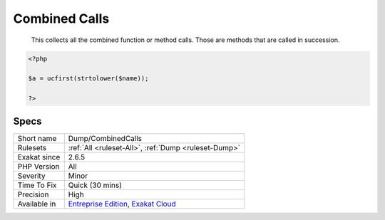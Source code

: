 .. _dump-combinedcalls:

.. _combined-calls:

Combined Calls
++++++++++++++

  This collects all the combined function or method calls. Those are methods that are called in succession.

.. code-block:: php
   
   <?php
   
   $a = ucfirst(strtolower($name));
   
   ?>

Specs
_____

+--------------+-------------------------------------------------------------------------------------------------------------------------+
| Short name   | Dump/CombinedCalls                                                                                                      |
+--------------+-------------------------------------------------------------------------------------------------------------------------+
| Rulesets     | :ref:`All <ruleset-All>`, :ref:`Dump <ruleset-Dump>`                                                                    |
+--------------+-------------------------------------------------------------------------------------------------------------------------+
| Exakat since | 2.6.5                                                                                                                   |
+--------------+-------------------------------------------------------------------------------------------------------------------------+
| PHP Version  | All                                                                                                                     |
+--------------+-------------------------------------------------------------------------------------------------------------------------+
| Severity     | Minor                                                                                                                   |
+--------------+-------------------------------------------------------------------------------------------------------------------------+
| Time To Fix  | Quick (30 mins)                                                                                                         |
+--------------+-------------------------------------------------------------------------------------------------------------------------+
| Precision    | High                                                                                                                    |
+--------------+-------------------------------------------------------------------------------------------------------------------------+
| Available in | `Entreprise Edition <https://www.exakat.io/entreprise-edition>`_, `Exakat Cloud <https://www.exakat.io/exakat-cloud/>`_ |
+--------------+-------------------------------------------------------------------------------------------------------------------------+


